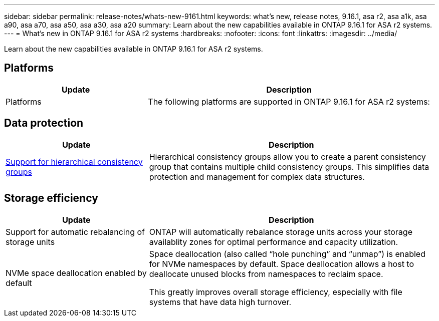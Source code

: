 ---
sidebar: sidebar
permalink: release-notes/whats-new-9161.html
keywords: what's new, release notes, 9.16.1, asa r2, asa a1k, asa a90, asa a70, asa a50, asa a30, asa a20
summary:  Learn about the new capabilities available in ONTAP 9.16.1 for ASA r2 systems.
---
= What's new in ONTAP 9.16.1 for ASA r2 systems
:hardbreaks:
:nofooter:
:icons: font
:linkattrs:
:imagesdir: ../media/

[.lead]
Learn about the new capabilities available in ONTAP 9.16.1 for ASA r2 systems.

== Platforms
[cols="2,4" options="header"]
|===
// header row
| Update
| Description

| Platforms

| The following platforms are supported in ONTAP 9.16.1 for ASA r2 systems:
a| 
* ASA A50
* ASA A30 
* ASA A20
* ASA C80
* ASA C60
* ASA C30

|===

== Data protection
[cols="2,4" options="header"]
|===
// header row
| Update
| Description

| link:data-protection/manage-consistency-groups.html[Support for hierarchical consistency groups]
| Hierarchical consistency groups allow you to create a parent consistency group that contains multiple child consistency groups. This simplifies data protection and management for complex data structures.

|===

== Storage efficiency

[cols="2,4" options="header"]
|===
// header row
| Update
| Description

| Support for automatic rebalancing of storage units
| ONTAP will automatically rebalance storage units across your storage availablity zones for optimal performance and capacity utilization.

| NVMe space deallocation enabled by default
a| Space deallocation (also called “hole punching” and “unmap”) is enabled for NVMe namespaces by default. Space deallocation allows a host to deallocate unused blocks from namespaces to reclaim space. 

This greatly improves overall storage efficiency, especially with file systems that have data high turnover.
 
// table end
|===


// 2025 Jan 24, ONTAPDOC 2259
// 2024 Sept 16, Git Issue 2
// 2024 Sept 23, ONTAPDOC 1921